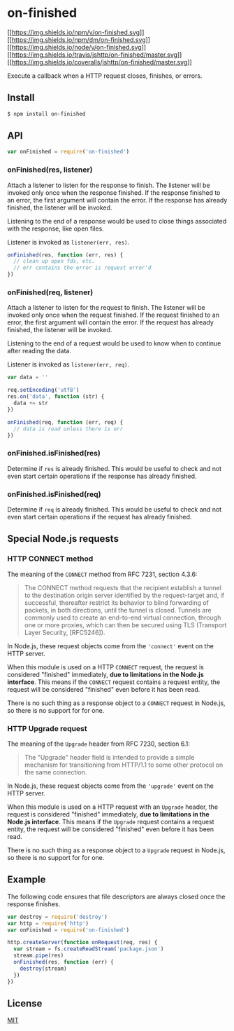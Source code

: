 * on-finished
:PROPERTIES:
:CUSTOM_ID: on-finished
:END:
[[https://npmjs.org/package/on-finished][[[https://img.shields.io/npm/v/on-finished.svg]]]]
[[https://npmjs.org/package/on-finished][[[https://img.shields.io/npm/dm/on-finished.svg]]]]
[[http://nodejs.org/download/][[[https://img.shields.io/node/v/on-finished.svg]]]]
[[https://travis-ci.org/jshttp/on-finished][[[https://img.shields.io/travis/jshttp/on-finished/master.svg]]]]
[[https://coveralls.io/r/jshttp/on-finished?branch=master][[[https://img.shields.io/coveralls/jshttp/on-finished/master.svg]]]]

Execute a callback when a HTTP request closes, finishes, or errors.

** Install
:PROPERTIES:
:CUSTOM_ID: install
:END:
#+begin_src sh
$ npm install on-finished
#+end_src

** API
:PROPERTIES:
:CUSTOM_ID: api
:END:
#+begin_src js
var onFinished = require('on-finished')
#+end_src

*** onFinished(res, listener)
:PROPERTIES:
:CUSTOM_ID: onfinishedres-listener
:END:
Attach a listener to listen for the response to finish. The listener
will be invoked only once when the response finished. If the response
finished to an error, the first argument will contain the error. If the
response has already finished, the listener will be invoked.

Listening to the end of a response would be used to close things
associated with the response, like open files.

Listener is invoked as =listener(err, res)=.

#+begin_src js
onFinished(res, function (err, res) {
  // clean up open fds, etc.
  // err contains the error is request error'd
})
#+end_src

*** onFinished(req, listener)
:PROPERTIES:
:CUSTOM_ID: onfinishedreq-listener
:END:
Attach a listener to listen for the request to finish. The listener will
be invoked only once when the request finished. If the request finished
to an error, the first argument will contain the error. If the request
has already finished, the listener will be invoked.

Listening to the end of a request would be used to know when to continue
after reading the data.

Listener is invoked as =listener(err, req)=.

#+begin_src js
var data = ''

req.setEncoding('utf8')
res.on('data', function (str) {
  data += str
})

onFinished(req, function (err, req) {
  // data is read unless there is err
})
#+end_src

*** onFinished.isFinished(res)
:PROPERTIES:
:CUSTOM_ID: onfinished.isfinishedres
:END:
Determine if =res= is already finished. This would be useful to check
and not even start certain operations if the response has already
finished.

*** onFinished.isFinished(req)
:PROPERTIES:
:CUSTOM_ID: onfinished.isfinishedreq
:END:
Determine if =req= is already finished. This would be useful to check
and not even start certain operations if the request has already
finished.

** Special Node.js requests
:PROPERTIES:
:CUSTOM_ID: special-node.js-requests
:END:
*** HTTP CONNECT method
:PROPERTIES:
:CUSTOM_ID: http-connect-method
:END:
The meaning of the =CONNECT= method from RFC 7231, section 4.3.6:

#+begin_quote
The CONNECT method requests that the recipient establish a tunnel to the
destination origin server identified by the request-target and, if
successful, thereafter restrict its behavior to blind forwarding of
packets, in both directions, until the tunnel is closed. Tunnels are
commonly used to create an end-to-end virtual connection, through one or
more proxies, which can then be secured using TLS (Transport Layer
Security, [RFC5246]).
#+end_quote

In Node.js, these request objects come from the ='connect'= event on the
HTTP server.

When this module is used on a HTTP =CONNECT= request, the request is
considered "finished" immediately, *due to limitations in the Node.js
interface*. This means if the =CONNECT= request contains a request
entity, the request will be considered "finished" even before it has
been read.

There is no such thing as a response object to a =CONNECT= request in
Node.js, so there is no support for for one.

*** HTTP Upgrade request
:PROPERTIES:
:CUSTOM_ID: http-upgrade-request
:END:
The meaning of the =Upgrade= header from RFC 7230, section 6.1:

#+begin_quote
The "Upgrade" header field is intended to provide a simple mechanism for
transitioning from HTTP/1.1 to some other protocol on the same
connection.
#+end_quote

In Node.js, these request objects come from the ='upgrade'= event on the
HTTP server.

When this module is used on a HTTP request with an =Upgrade= header, the
request is considered "finished" immediately, *due to limitations in the
Node.js interface*. This means if the =Upgrade= request contains a
request entity, the request will be considered "finished" even before it
has been read.

There is no such thing as a response object to a =Upgrade= request in
Node.js, so there is no support for for one.

** Example
:PROPERTIES:
:CUSTOM_ID: example
:END:
The following code ensures that file descriptors are always closed once
the response finishes.

#+begin_src js
var destroy = require('destroy')
var http = require('http')
var onFinished = require('on-finished')

http.createServer(function onRequest(req, res) {
  var stream = fs.createReadStream('package.json')
  stream.pipe(res)
  onFinished(res, function (err) {
    destroy(stream)
  })
})
#+end_src

** License
:PROPERTIES:
:CUSTOM_ID: license
:END:
[[file:LICENSE][MIT]]
